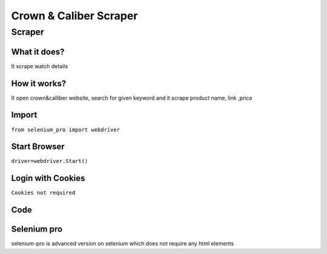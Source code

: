 Crown & Caliber Scraper
########################

Scraper
************

What it does?
=============

It scrape watch details

How it works?
=============

It open crown&calliber website, search for given keyword and it scrape product name, link ,price

Import
=============

``from selenium_pro import webdriver``


Start Browser
=============

``driver=webdriver.Start()``


Login with Cookies
===================

``Cookies not required``


Code
===========

.. tabs::

   .. code-tab:: py

        #pip install selenium_pro
        from selenium_pro import webdriver
	import time
	from selenium_pro.webdriver.common.keys import Keys
	driver = webdriver.Start()
	# to open the url in browser
	driver.get('https://www.crownandcaliber.com/')
	time.sleep(3)
	# to click on the element found
	driver.find_element_by_pro('cGTM85TzXepWL7Z').click()
	# to type content in input field
	driver.find_element_by_pro('DxcdGTDW1TKqRAu').send_keys('watch')
	# press Enter key
	driver.switch_to.active_element.send_keys(Keys.ENTER)
	time.sleep(3)
	list_elements=driver.find_elements_by_pro('e59nxNhXjUSOHDg')
	for list_element in list_elements:
	    # to fetch the text of element
	    title 1=list_element.find_element_by_pro('1JU0DebrC2nSgVr').text
	    # to fetch the text of element
	    title 2=list_element.find_element_by_pro('k65HaMYbtHVOYqy').text
	    # to fetch the text of element
	    title 3=list_element.find_element_by_pro('iEf43kVDFUzGLpn').text
	    # to fetch the text of element
	    price=list_element.find_element_by_pro('GsgD1g9u1y35ZHM').text
	    # to fetch the link of element
	    link=list_element.find_element_by_pro('IBy1gekBvjUStxL').get_attribute('href')

Selenium pro
==============

selenium-pro is advanced version on selenium which does not require any html elements
